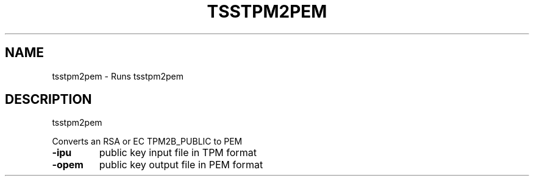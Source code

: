 '.\" DO NOT MODIFY THIS FILE!  It was generated by help2man 1.47.13.
.TH TSSTPM2PEM "1" "November 2020" "tsstpm2pem 1.6" "User Commands"
.SH NAME
tsstpm2pem \- Runs tsstpm2pem
.SH DESCRIPTION
tsstpm2pem
.PP
Converts an RSA or EC TPM2B_PUBLIC to PEM
.TP
\fB\-ipu\fR
public key input file in TPM format
.TP
\fB\-opem\fR
public key output file in PEM format
